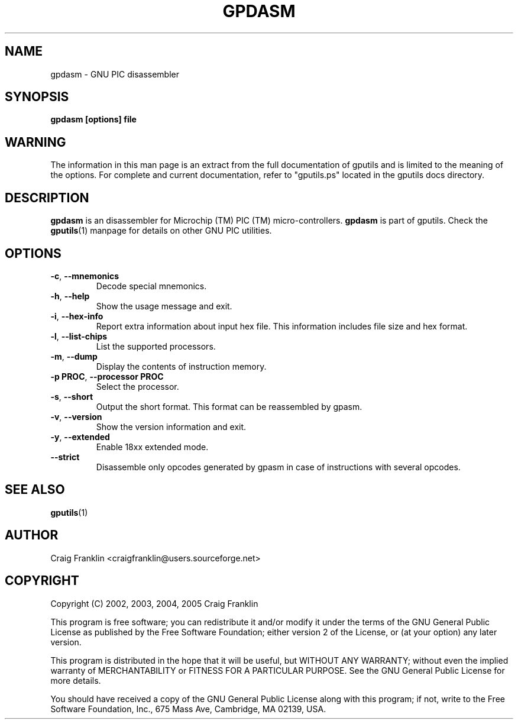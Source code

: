 .TH GPDASM 1 "2012-03-04" "gputils-1.2.0" "Linux user's manual"
.SH NAME
gpdasm \- GNU PIC disassembler
.SH SYNOPSIS
.B gpdasm [options] file
.SH WARNING
The information in this man page is an extract from the full documentation of
gputils and is limited to the meaning of the options.  For complete and
current documentation, refer to "gputils.ps" located in the gputils docs
directory.
.SH DESCRIPTION
.B gpdasm
is an disassembler for Microchip (TM) PIC (TM) micro-controllers.
.B gpdasm
is part of gputils.  Check the
.BR gputils (1)
manpage for details on other GNU PIC utilities.
.SH OPTIONS
.TP
.BR \-c ", " \-\-mnemonics
Decode special mnemonics.
.TP
.BR \-h ", "\-\-help
Show the usage message and exit.
.TP
.BR \-i ", "\-\-hex-info
Report extra information about input hex file.  This information includes file
size and hex format.
.TP
.BR \-l ", "\-\-list-chips
List the supported processors.
.TP
.BR \-m ", "\-\-dump
Display the contents of instruction memory.
.TP
.BR "\-p PROC" , " \-\-processor PROC
Select the processor.
.TP
.BR \-s ", "\-\-short
Output the short format.  This format can be reassembled by gpasm.
.TP
.BR \-v ", "\-\-version
Show the version information and exit.
.TP
.BR \-y ", "\-\-extended
Enable 18xx extended mode.
.TP
.BR "\-\-strict
Disassemble only opcodes generated by gpasm in case of instructions with several opcodes.
.SH SEE ALSO
.BR gputils (1)
.SH AUTHOR
Craig Franklin <craigfranklin@users.sourceforge.net>
.SH COPYRIGHT
Copyright (C) 2002, 2003, 2004, 2005 Craig Franklin

This program is free software; you can redistribute it and/or modify
it under the terms of the GNU General Public License as published by
the Free Software Foundation; either version 2 of the License, or
(at your option) any later version.

This program is distributed in the hope that it will be useful,
but WITHOUT ANY WARRANTY; without even the implied warranty of
MERCHANTABILITY or FITNESS FOR A PARTICULAR PURPOSE.  See the
GNU General Public License for more details.

You should have received a copy of the GNU General Public License
along with this program; if not, write to the Free Software
Foundation, Inc., 675 Mass Ave, Cambridge, MA 02139, USA.
